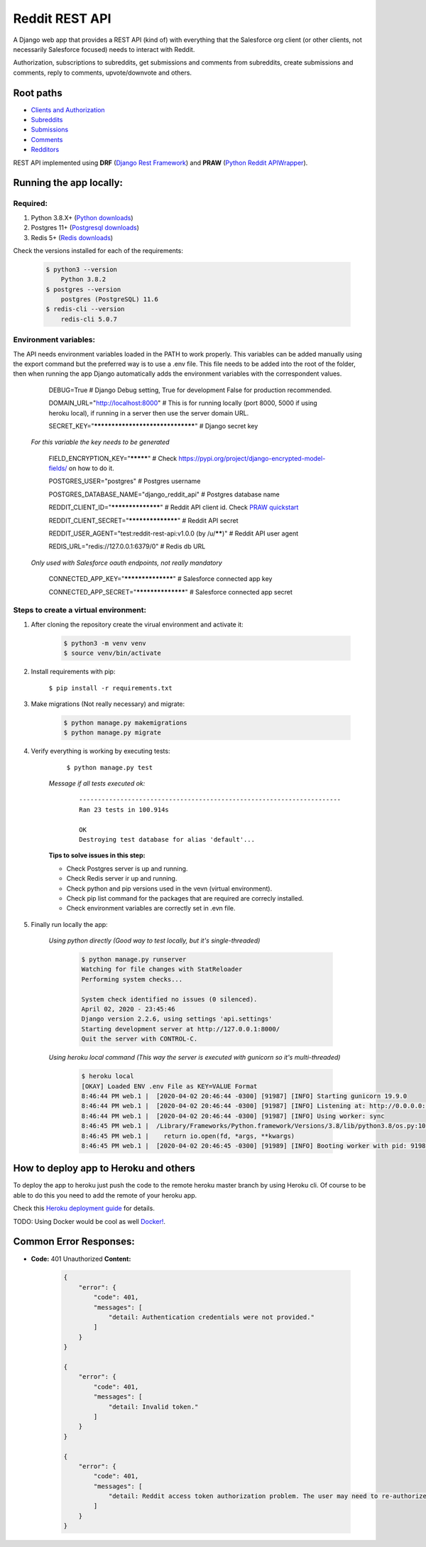 Reddit REST API
===============

|Heroku| |Code Style|

.. |Heroku| image:: https://ci-badge.herokuapp.com/appdeployed?app=reddit-rest-api&root=clients/me
   :target: https://reddit-rest-api.herokuapp.com
.. |Code Style| image:: https://img.shields.io/badge/code%20style-black-000000.svg
   :target: https://github.com/psf/black

A Django web app that provides a REST API (kind of) with everything that
the Salesforce org client (or other clients, not necessarily Salesforce focused) needs to interact with Reddit.

Authorization, subscriptions to subreddits, get submissions and comments from
subreddits, create submissions and comments, reply to comments,
upvote/downvote and others.

Root paths
----------

-  `Clients and Authorization </clients>`__
-  `Subreddits </subreddits>`__
-  `Submissions </submissions>`__
-  `Comments </comments>`__
-  `Redditors </redditors>`__

REST API implemented using **DRF** (`Django Rest Framework <https://github.com/encode/django-rest-framework>`__) and
**PRAW** (`Python Reddit APIWrapper <https://github.com/praw-dev/praw>`__).

.. raw:: html

    <p align="center">
        <a href="https://www.django-rest-framework.org/" target="_blank">
            <img src="img_drf.png" />
        </a>
        <a href="https://praw.readthedocs.io/en/latest/index.html" target="_blank">
            <img src="img_praw.png"/>
        </a>
    </p>


Running the app locally:
------------------------

Required:
^^^^^^^^^

1. Python 3.8.X+ (`Python downloads <https://www.python.org/downloads/>`__)
2. Postgres 11+ (`Postgresql downloads <https://www.postgresql.org/download/>`__)
3. Redis 5+ (`Redis downloads <https://redis.io/download>`__)

Check the versions installed for each of the requirements:

    .. code:: shell

        $ python3 --version
            Python 3.8.2
        $ postgres --version
            postgres (PostgreSQL) 11.6
        $ redis-cli --version
            redis-cli 5.0.7

Environment variables:
^^^^^^^^^^^^^^^^^^^^^^

The API needs environment variables loaded in the PATH to work properly.
This variables can be added manually using the export command but the preferred way is to use a .env file.
This file needs to be added into the root of the folder, then when running the app Django automatically adds the environment variables with the correspondent values.


        DEBUG=True # Django Debug setting, True for development False for production recommended.

        DOMAIN_URL="http://localhost:8000" # This is for running locally (port 8000, 5000 if using heroku local), if running in a server then use the server domain URL.

        SECRET_KEY="*********************************" # Django secret key

    *For this variable the key needs to be generated*

        FIELD_ENCRYPTION_KEY="*********" # Check `<https://pypi.org/project/django-encrypted-model-fields/>`__ on how to do it.

        POSTGRES_USER="postgres" # Postgres username

        POSTGRES_DATABASE_NAME="django_reddit_api" # Postgres database name

        REDDIT_CLIENT_ID="******************" # Reddit API client id. Check `PRAW quickstart <https://praw.readthedocs.io/en/latest/getting_started/quick_start.html>`__

        REDDIT_CLIENT_SECRET="******************" # Reddit API secret

        REDDIT_USER_AGENT="test:reddit-rest-api:v1.0.0 (by /u/******)" # Reddit API user agent

        REDIS_URL="redis://127.0.0.1:6379/0" # Redis db URL

    *Only used with Salesforce oauth endpoints, not really mandatory*

        CONNECTED_APP_KEY="******************" # Salesforce connected app key

        CONNECTED_APP_SECRET="******************" # Salesforce connected app secret

Steps to create a virtual environment:
^^^^^^^^^^^^^^^^^^^^^^^^^^^^^^^^^^^^^^

1. After cloning the repository create the virual environment and activate it:

    .. code:: shell

        $ python3 -m venv venv
        $ source venv/bin/activate

2. Install requirements with pip:

    ``$ pip install -r requirements.txt``

3. Make migrations (Not really necessary) and migrate:

    .. code:: shell

        $ python manage.py makemigrations
        $ python manage.py migrate

4. Verify everything is working by executing tests:

        ``$ python manage.py test``

    *Message if all tests executed ok:*

        ::

            ----------------------------------------------------------------------
            Ran 23 tests in 100.914s

            OK
            Destroying test database for alias 'default'...

    **Tips to solve issues in this step:**

    - Check Postgres server is up and running.
    - Check Redis server ir up and running.
    - Check python and pip versions used in the vevn (virtual environment).
    - Check pip list command for the packages that are required are correcly installed.
    - Check environment variables are correctly set in .evn file.

5. Finally run locally the app:

    *Using python directly (Good way to test locally, but it's single-threaded)*

        .. code:: shell

            $ python manage.py runserver
            Watching for file changes with StatReloader
            Performing system checks...

            System check identified no issues (0 silenced).
            April 02, 2020 - 23:45:46
            Django version 2.2.6, using settings 'api.settings'
            Starting development server at http://127.0.0.1:8000/
            Quit the server with CONTROL-C.

    *Using heroku local command (This way the server is executed with gunicorn so it's multi-threaded)*

        .. code:: shell

            $ heroku local
            [OKAY] Loaded ENV .env File as KEY=VALUE Format
            8:46:44 PM web.1 |  [2020-04-02 20:46:44 -0300] [91987] [INFO] Starting gunicorn 19.9.0
            8:46:44 PM web.1 |  [2020-04-02 20:46:44 -0300] [91987] [INFO] Listening at: http://0.0.0.0:5000 (91987)
            8:46:44 PM web.1 |  [2020-04-02 20:46:44 -0300] [91987] [INFO] Using worker: sync
            8:46:45 PM web.1 |  /Library/Frameworks/Python.framework/Versions/3.8/lib/python3.8/os.py:1023: RuntimeWarning: line buffering (buffering=1) isn't supported in binary mode, the default buffer size will be used
            8:46:45 PM web.1 |    return io.open(fd, *args, **kwargs)
            8:46:45 PM web.1 |  [2020-04-02 20:46:45 -0300] [91989] [INFO] Booting worker with pid: 91989

How to deploy app to Heroku and others
--------------------------------------

To deploy the app to heroku just push the code to the remote heroku master branch by using Heroku cli. Of course to be able to do this you need to add the remote of your heroku app.

Check this `Heroku deployment guide <https://devcenter.heroku.com/articles/git>`__ for details.

TODO: Using Docker would be cool as well `Docker! <https://www.docker.com/>`__.

Common Error Responses:
-----------------------

-  **Code:** 401 Unauthorized **Content:**

    .. code:: json

        {
            "error": {
                "code": 401,
                "messages": [
                    "detail: Authentication credentials were not provided."
                ]
            }
        }

        {
            "error": {
                "code": 401,
                "messages": [
                    "detail: Invalid token."
                ]
            }
        }

        {
            "error": {
                "code": 401,
                "messages": [
                    "detail: Reddit access token authorization problem. The user may need to re-authorize the app. Exception raised: ResponseException('received 400 HTTP response')."
                ]
            }
        }
